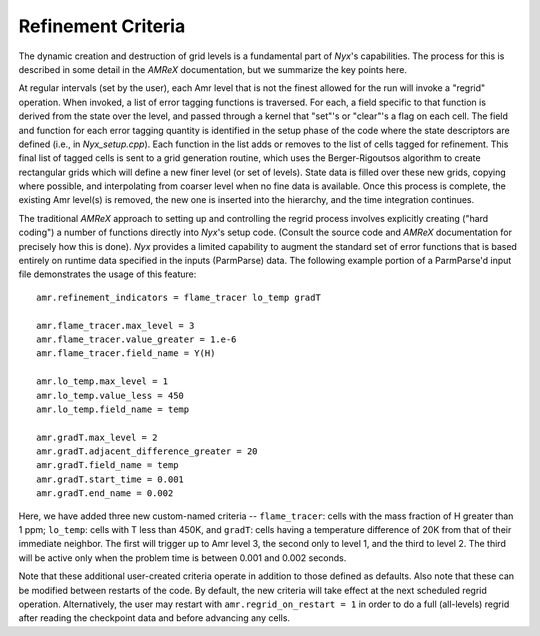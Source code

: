 ===================
Refinement Criteria
===================

The dynamic creation and destruction of grid levels is a fundamental part of `Nyx`'s capabilities. The
process for this is described in some detail in the `AMReX` documentation, but we summarize the key points
here.

At regular intervals (set by the user), each Amr level that is not the finest allowed for the run
will invoke a "regrid" operation.  When invoked, a list of error tagging functions is traversed. For each,
a field specific to that function is derived from the state over the level, and passed through a kernel
that "set"'s or "clear"'s a flag on each cell.  The field and function for each error tagging quantity is
identified in the setup phase of the code where the state descriptors are defined (i.e., in `Nyx_setup.cpp`).
Each function in the list adds or removes to the list of cells tagged for refinement. This final list of tagged
cells is sent to a grid generation routine, which uses the Berger-Rigoutsos algorithm to create rectangular grids
which will define a new finer level (or set of levels).  State data is filled over these new grids, copying where
possible, and interpolating from coarser level when no fine data is available.  Once this process is complete,
the existing Amr level(s) is removed, the new one is inserted into the hierarchy, and the time integration
continues.

The traditional `AMReX` approach to setting up and controlling the regrid process involves explicitly
creating ("hard coding") a number of functions directly into `Nyx`'s setup code. (Consult the source code
and `AMReX` documentation for precisely how this is done).  `Nyx` provides a limited capability to augment
the standard set of error functions that is based entirely on runtime data specified in the inputs (ParmParse)
data.  The following example portion of a ParmParse'd input file demonstrates the usage of this feature:

::

      amr.refinement_indicators = flame_tracer lo_temp gradT

      amr.flame_tracer.max_level = 3
      amr.flame_tracer.value_greater = 1.e-6
      amr.flame_tracer.field_name = Y(H)

      amr.lo_temp.max_level = 1
      amr.lo_temp.value_less = 450
      amr.lo_temp.field_name = temp

      amr.gradT.max_level = 2
      amr.gradT.adjacent_difference_greater = 20
      amr.gradT.field_name = temp
      amr.gradT.start_time = 0.001
      amr.gradT.end_name = 0.002

Here, we have added three new custom-named criteria -- ``flame_tracer``: cells with the mass fraction of H greater than 1 ppm;
``lo_temp``: cells with T less than 450K, and ``gradT``: cells having a temperature difference of 20K from that of their
immediate neighbor.  The first will trigger up to Amr level 3, the second only to level 1, and the third to level 2.
The third will be active only when the problem time is between 0.001 and 0.002 seconds.

Note that these additional user-created criteria operate in addition to those defined as defaults.  Also note that
these can be modified between restarts of the code.  By default, the new criteria will take effect at the next
scheduled regrid operation.  Alternatively, the user may restart with ``amr.regrid_on_restart = 1`` in order to
do a full (all-levels) regrid after reading the checkpoint data and before advancing any cells.


